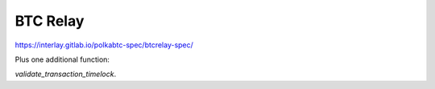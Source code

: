 .. _btc-relay:

BTC Relay
=========


https://interlay.gitlab.io/polkabtc-spec/btcrelay-spec/

Plus one additional function:

`validate_transaction_timelock`.
